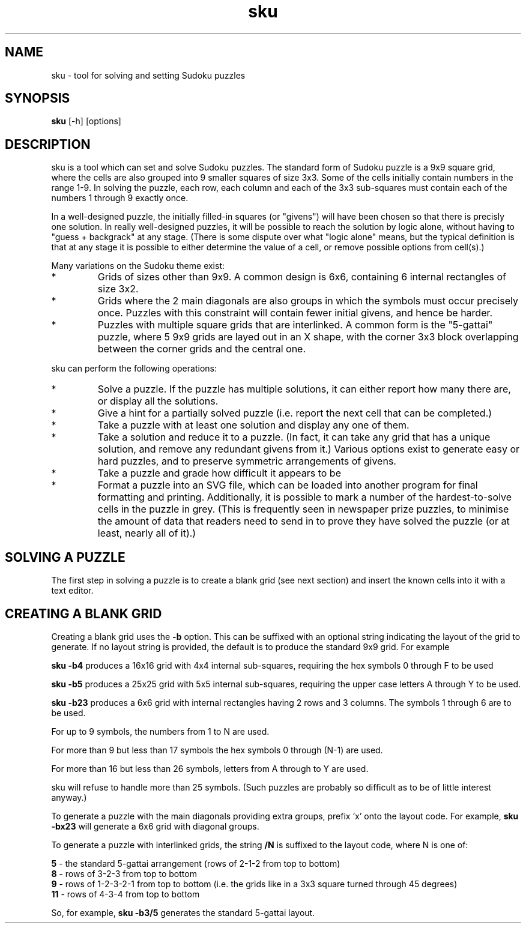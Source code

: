 .\" Created by Richard Curnow
.TH sku 6 "12 Aug 2005" "sku"

.SH NAME
sku \- tool for solving and setting Sudoku puzzles

.SH SYNOPSIS
.B sku
[-h] [options]

.SH DESCRIPTION
sku is a tool which can set and solve Sudoku puzzles.  The standard form of
Sudoku puzzle is a 9x9 square grid, where the cells are also grouped into 9
smaller squares of size 3x3.  Some of the cells initially contain numbers in
the range 1-9.  In solving the puzzle, each row, each column and each of the
3x3 sub-squares must contain each of the numbers 1 through 9 exactly once.

In a well-designed puzzle, the initially filled-in squares (or "givens") will
have been chosen so that there is precisly one solution.  In really
well-designed puzzles, it will be possible to reach the solution by logic
alone, without having to "guess + backgrack" at any stage.  (There is some
dispute over what "logic alone" means, but the typical definition is that at
any stage it is possible to either determine the value of a cell, or remove
possible options from cell(s).)

Many variations on the Sudoku theme exist:

.IP *
Grids of sizes other than 9x9.  A common design is 6x6, containing 6 internal
rectangles of size 3x2.

.IP *
Grids where the 2 main diagonals are also groups in which the symbols must
occur precisely once.  Puzzles with this constraint will contain fewer initial
givens, and hence be harder.

.IP *
Puzzles with multiple square grids that are interlinked.  A common form is the
"5-gattai" puzzle, where 5 9x9 grids are layed out in an X shape, with the
corner 3x3 block overlapping between the corner grids and the central one.

.P
sku can perform the following operations:

.IP *
Solve a puzzle.  If the puzzle has multiple solutions, it can either report how
many there are, or display all the solutions.
.IP *
Give a hint for a partially solved puzzle (i.e. report the next cell that can
be completed.)
.IP *
Take a puzzle with at least one solution and display any one of them.
.IP *
Take a solution and reduce it to a puzzle.  (In fact, it can take any grid that
has a unique solution, and remove any redundant givens from it.)  Various
options exist to generate easy or hard puzzles, and to preserve symmetric
arrangements of givens.
.IP *
Take a puzzle and grade how difficult it appears to be
.IP *
Format a puzzle into an SVG file, which can be loaded into another program for
final formatting and printing.  Additionally, it is possible to mark a number
of the hardest-to-solve cells in the puzzle in grey.  (This is frequently seen
in newspaper prize puzzles, to minimise the amount of data that readers need to
send in to prove they have solved the puzzle (or at least, nearly all of it).)

.SH SOLVING A PUZZLE
.P
The first step in solving a puzzle is to create a blank grid (see next section)
and insert the known cells into it with a text editor.


.SH CREATING A BLANK GRID
.P
Creating a blank grid uses the
.B -b
option.  This can be suffixed with an optional string indicating the layout
of the grid to generate.  If no layout string is provided, the default is to
produce the standard 9x9 grid.  For example
.P
.B "sku -b4"
produces a 16x16 grid with 4x4 internal sub-squares, requiring the hex symbols
0 through F to be used
.P
.B "sku -b5"
produces a 25x25 grid with 5x5 internal sub-squares, requiring the upper case
letters A through Y to be used.
.P
.B "sku -b23"
produces a 6x6 grid with internal rectangles having 2 rows and 3 columns.  The
symbols 1 through 6 are to be used.

.P
For up to 9 symbols, the numbers from 1 to N are used.
.P
For more than 9 but less than 17 symbols the hex symbols 0 through (N-1) are used.
.P
For more than 16 but less than 26 symbols, letters from A through to Y are used.
.P
sku will refuse to handle more than 25 symbols.  (Such puzzles are probably so
difficult as to be of little interest anyway.)

.P
To generate a puzzle with the main diagonals providing extra groups, prefix 'x'
onto the layout code.  For example,
.B "sku -bx23"
will generate a 6x6 grid with diagonal groups.

.P
To generate a puzzle with interlinked grids, the string
.B /N
is suffixed to the layout code, where N is one of:
.P
.B 5
\- the standard 5-gattai arrangement (rows of 2-1-2 from top to bottom)
.br
.B 8
\- rows of 3-2-3 from top to bottom
.br
.B 9
\- rows of 1-2-3-2-1 from top to bottom (i.e. the grids like in a 3x3 square turned through 45 degrees)
.br
.B 11
\- rows of 4-3-4 from top to bottom

.P
So, for example,
.B "sku -b3/5"
generates the standard 5-gattai layout.




